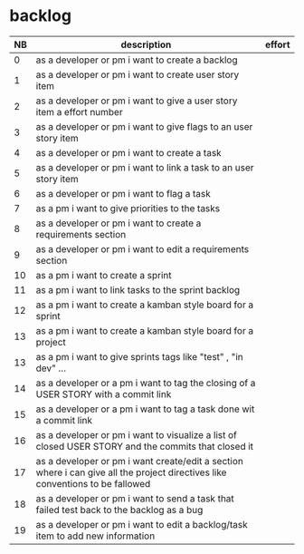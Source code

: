 
* backlog

| NB | description                                                                                                                   | effort |
|----+-------------------------------------------------------------------------------------------------------------------------------+--------|
|  0 | as a developer or pm i want to create a backlog                                                                               |        |
|  1 | as a developer or pm i want to create user story item                                                                  |        |
|  2 | as a developer or pm i want to give a user story item a effort number                                          |        |
|  3 | as a developer or pm i want to give flags to an user story item                                                |        |
|  4 | as a developer or pm i want to create a task                                                                                  |        |
|  5 | as a developer or pm i want to link a task to an user story item                                              |        |
|  6 | as a developer or pm i want to flag a task                                                                                    |        |
|  7 | as a pm i want to give priorities to the tasks                                                                                |        |
|  8 | as a developer or pm i want to create a requirements section                                                                  |        |
|  9 | as a developer or pm i want to edit a requirements section                                                                    |        |
| 10 | as a pm i want to create a sprint                                                                                             |        |
| 11 | as a pm i want to link tasks to the sprint backlog                                                                            |        |
| 12 | as a pm i want to create a kamban style board for a sprint                                                                    |        |
| 13 | as a pm i want to create a kamban style board for a project                                                                   |        |
| 13 | as a pm i want to give sprints tags like "test" , "in dev" ...                                                                |        |
| 14 | as a developer or a pm i want to tag the closing of a USER STORY with a commit link                                           |        |
| 15 | as a developer or a pm i want to tag a task done wit a commit link                                                            |        |
| 16 | as a developer or pm i want to visualize a list of closed USER STORY and the commits that closed it                           |        |
| 17 | as a developer or pm i want create/edit a section where i can give all the project directives like conventions to be fallowed |        |
| 18 | as a developer or pm i want to send a task that failed test back to the backlog as a bug                                      |        |
| 19 | as a developer or pm i want to edit a backlog/task item to add new information                                                |        |
